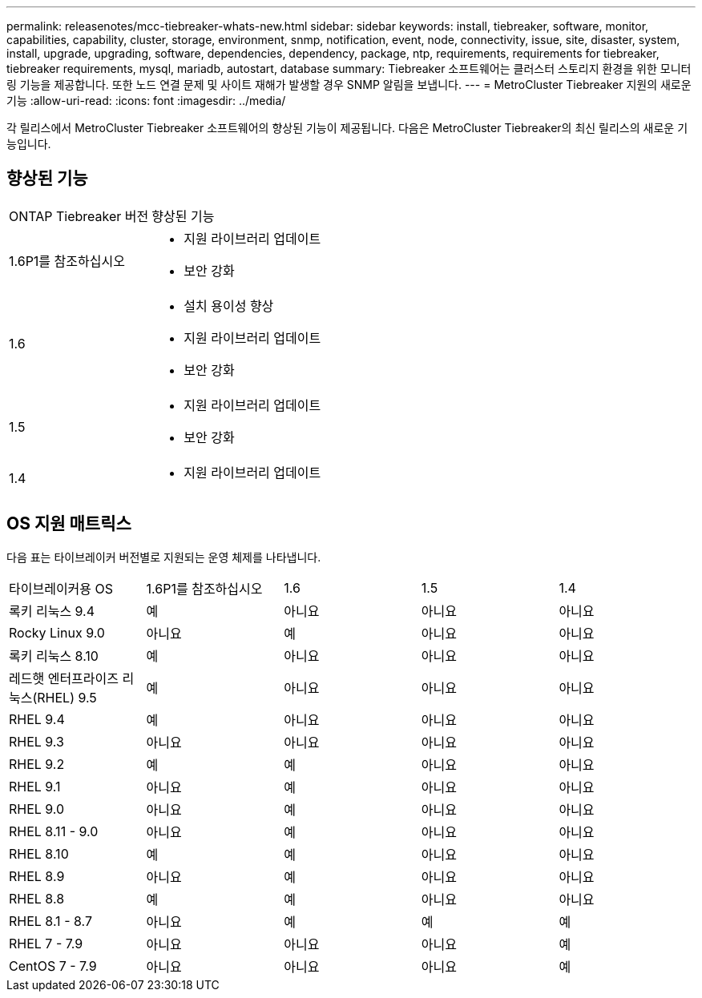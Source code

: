 ---
permalink: releasenotes/mcc-tiebreaker-whats-new.html 
sidebar: sidebar 
keywords: install, tiebreaker, software, monitor, capabilities, capability, cluster, storage, environment, snmp, notification, event, node, connectivity, issue, site, disaster, system, install, upgrade, upgrading, software, dependencies, dependency, package, ntp, requirements, requirements for tiebreaker, tiebreaker requirements, mysql, mariadb, autostart, database 
summary: Tiebreaker 소프트웨어는 클러스터 스토리지 환경을 위한 모니터링 기능을 제공합니다. 또한 노드 연결 문제 및 사이트 재해가 발생할 경우 SNMP 알림을 보냅니다. 
---
= MetroCluster Tiebreaker 지원의 새로운 기능
:allow-uri-read: 
:icons: font
:imagesdir: ../media/


[role="lead lead"]
각 릴리스에서 MetroCluster Tiebreaker 소프트웨어의 향상된 기능이 제공됩니다. 다음은 MetroCluster Tiebreaker의 최신 릴리스의 새로운 기능입니다.



== 향상된 기능

[cols="25,75"]
|===


| ONTAP Tiebreaker 버전 | 향상된 기능 


 a| 
1.6P1를 참조하십시오
 a| 
* 지원 라이브러리 업데이트
* 보안 강화




 a| 
1.6
 a| 
* 설치 용이성 향상
* 지원 라이브러리 업데이트
* 보안 강화




 a| 
1.5
 a| 
* 지원 라이브러리 업데이트
* 보안 강화




 a| 
1.4
 a| 
* 지원 라이브러리 업데이트


|===


== OS 지원 매트릭스

다음 표는 타이브레이커 버전별로 지원되는 운영 체제를 나타냅니다.

|===


| 타이브레이커용 OS | 1.6P1를 참조하십시오 | 1.6 | 1.5 | 1.4 


 a| 
록키 리눅스 9.4
 a| 
예
 a| 
아니요
 a| 
아니요
 a| 
아니요



 a| 
Rocky Linux 9.0
 a| 
아니요
 a| 
예
 a| 
아니요
 a| 
아니요



 a| 
록키 리눅스 8.10
 a| 
예
 a| 
아니요
 a| 
아니요
 a| 
아니요



 a| 
레드햇 엔터프라이즈 리눅스(RHEL) 9.5
 a| 
예
 a| 
아니요
 a| 
아니요
 a| 
아니요



 a| 
RHEL 9.4
 a| 
예
 a| 
아니요
 a| 
아니요
 a| 
아니요



 a| 
RHEL 9.3
 a| 
아니요
 a| 
아니요
 a| 
아니요
 a| 
아니요



 a| 
RHEL 9.2
 a| 
예
 a| 
예
 a| 
아니요
 a| 
아니요



 a| 
RHEL 9.1
 a| 
아니요
 a| 
예
 a| 
아니요
 a| 
아니요



 a| 
RHEL 9.0
 a| 
아니요
 a| 
예
 a| 
아니요
 a| 
아니요



 a| 
RHEL 8.11 - 9.0
 a| 
아니요
 a| 
예
 a| 
아니요
 a| 
아니요



 a| 
RHEL 8.10
 a| 
예
 a| 
예
 a| 
아니요
 a| 
아니요



 a| 
RHEL 8.9
 a| 
아니요
 a| 
예
 a| 
아니요
 a| 
아니요



 a| 
RHEL 8.8
 a| 
예
 a| 
예
 a| 
아니요
 a| 
아니요



 a| 
RHEL 8.1 - 8.7
 a| 
아니요
 a| 
예
 a| 
예
 a| 
예



 a| 
RHEL 7 - 7.9
 a| 
아니요
 a| 
아니요
 a| 
아니요
 a| 
예



 a| 
CentOS 7 - 7.9
 a| 
아니요
 a| 
아니요
 a| 
아니요
 a| 
예

|===